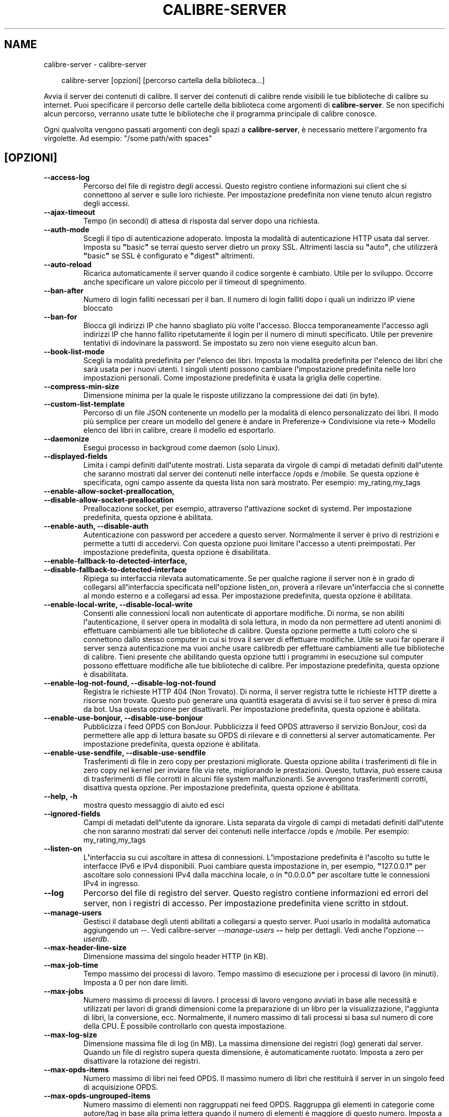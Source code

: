 .\" Man page generated from reStructuredText.
.
.
.nr rst2man-indent-level 0
.
.de1 rstReportMargin
\\$1 \\n[an-margin]
level \\n[rst2man-indent-level]
level margin: \\n[rst2man-indent\\n[rst2man-indent-level]]
-
\\n[rst2man-indent0]
\\n[rst2man-indent1]
\\n[rst2man-indent2]
..
.de1 INDENT
.\" .rstReportMargin pre:
. RS \\$1
. nr rst2man-indent\\n[rst2man-indent-level] \\n[an-margin]
. nr rst2man-indent-level +1
.\" .rstReportMargin post:
..
.de UNINDENT
. RE
.\" indent \\n[an-margin]
.\" old: \\n[rst2man-indent\\n[rst2man-indent-level]]
.nr rst2man-indent-level -1
.\" new: \\n[rst2man-indent\\n[rst2man-indent-level]]
.in \\n[rst2man-indent\\n[rst2man-indent-level]]u
..
.TH "CALIBRE-SERVER" "1" "febbraio 07, 2025" "7.25.0" "calibre"
.SH NAME
calibre-server \- calibre-server
.INDENT 0.0
.INDENT 3.5
.sp
.EX
calibre\-server [opzioni] [percorso cartella della biblioteca...]
.EE
.UNINDENT
.UNINDENT
.sp
Avvia il server dei contenuti di calibre. Il server dei contenuti di calibre rende
visibili le tue biblioteche di calibre su internet. Puoi specificare il percorso
delle cartelle della biblioteca come argomenti di \fBcalibre\-server\fP\&. Se non specifichi
alcun percorso, verranno usate tutte le biblioteche che il programma
principale di calibre conosce.
.sp
Ogni qualvolta vengono passati argomenti con degli spazi a \fBcalibre\-server\fP, è necessario mettere l\(aqargomento fra virgolette. Ad esempio: \(dq/some path/with spaces\(dq
.SH [OPZIONI]
.INDENT 0.0
.TP
.B \-\-access\-log
Percorso del file di registro degli accessi. Questo registro contiene informazioni sui client che si connettono al server e sulle loro richieste. Per impostazione predefinita non viene tenuto alcun registro degli accessi.
.UNINDENT
.INDENT 0.0
.TP
.B \-\-ajax\-timeout
Tempo (in secondi) di attesa di risposta dal server dopo una richiesta.
.UNINDENT
.INDENT 0.0
.TP
.B \-\-auth\-mode
Scegli il tipo di autenticazione adoperato.         Imposta la modalità di autenticazione HTTP usata dal server. Imposta su \fB\(dq\fPbasic\fB\(dq\fP se terrai questo server dietro un proxy SSL. Altrimenti lascia su \fB\(dq\fPauto\fB\(dq\fP, che utilizzerà \fB\(dq\fPbasic\fB\(dq\fP se SSL è configurato e \fB\(dq\fPdigest\fB\(dq\fP altrimenti.
.UNINDENT
.INDENT 0.0
.TP
.B \-\-auto\-reload
Ricarica automaticamente il server quando il codice sorgente è cambiato. Utile per lo sviluppo. Occorre anche specificare un valore piccolo per il timeout di spegnimento.
.UNINDENT
.INDENT 0.0
.TP
.B \-\-ban\-after
Numero di login falliti necessari per il ban.       Il numero di login falliti dopo i quali un indirizzo IP viene bloccato
.UNINDENT
.INDENT 0.0
.TP
.B \-\-ban\-for
Blocca gli indirizzi IP che hanno sbagliato più volte l\fB\(aq\fPaccesso.    Blocca temporaneamente l\fB\(aq\fPaccesso agli indirizzi IP che hanno fallito ripetutamente il login per il numero di minuti specificato. Utile per prevenire tentativi di indovinare la password. Se impostato su zero non viene eseguito alcun ban.
.UNINDENT
.INDENT 0.0
.TP
.B \-\-book\-list\-mode
Scegli la modalità predefinita per l\fB\(aq\fPelenco dei libri.      Imposta la modalità predefinita per l\fB\(aq\fPelenco dei libri che sarà usata per i nuovi utenti. I singoli utenti possono cambiare l\fB\(aq\fPimpostazione predefinita nelle loro impostazioni personali. Come impostazione predefinita è usata la griglia delle copertine.
.UNINDENT
.INDENT 0.0
.TP
.B \-\-compress\-min\-size
Dimensione minima per la quale le risposte utilizzano la compressione dei dati (in byte).
.UNINDENT
.INDENT 0.0
.TP
.B \-\-custom\-list\-template
Percorso di un file JSON contenente un modello per la modalità di elenco personalizzato dei libri. Il modo più semplice per creare un modello del genere è andare in Preferenze\-> Condivisione via rete\-> Modello elenco dei libri in calibre, creare il modello ed esportarlo.
.UNINDENT
.INDENT 0.0
.TP
.B \-\-daemonize
Esegui processo in backgroud come daemon (solo Linux).
.UNINDENT
.INDENT 0.0
.TP
.B \-\-displayed\-fields
Limita i campi definiti dall\fB\(aq\fPutente mostrati.       Lista separata da virgole di campi di metadati definiti dall\fB\(aq\fPutente che saranno mostrati dal server dei contenuti nelle interfacce /opds e /mobile. Se questa opzione è specificata, ogni campo assente da questa lista non sarà mostrato. Per esempio: my_rating,my_tags
.UNINDENT
.INDENT 0.0
.TP
.B \-\-enable\-allow\-socket\-preallocation, \-\-disable\-allow\-socket\-preallocation
Preallocazione socket, per esempio, attraverso l\fB\(aq\fPattivazione socket di systemd. Per impostazione predefinita, questa opzione è abilitata.
.UNINDENT
.INDENT 0.0
.TP
.B \-\-enable\-auth, \-\-disable\-auth
Autenticazione con password per accedere a questo server.   Normalmente il server è privo di restrizioni e permette a tutti di accedervi. Con questa opzione puoi limitare l\fB\(aq\fPaccesso a utenti preimpostati. Per impostazione predefinita, questa opzione è disabilitata.
.UNINDENT
.INDENT 0.0
.TP
.B \-\-enable\-fallback\-to\-detected\-interface, \-\-disable\-fallback\-to\-detected\-interface
Ripiega su interfaccia rilevata automaticamente.    Se per qualche ragione il server non è in grado di collegarsi all\fB\(aq\fPinterfaccia specificata nell\fB\(aq\fPopzione listen_on, proverà a rilevare un\fB\(aq\fPinterfaccia che si connette al mondo esterno e a collegarsi ad essa. Per impostazione predefinita, questa opzione è abilitata.
.UNINDENT
.INDENT 0.0
.TP
.B \-\-enable\-local\-write, \-\-disable\-local\-write
Consenti alle connessioni locali non autenticate di apportare modifiche.    Di norma, se non abiliti l\fB\(aq\fPautenticazione, il server opera in modalità di sola lettura, in modo da non permettere ad utenti anonimi di effettuare cambiamenti alle tue biblioteche di calibre. Questa opzione permette a tutti coloro che si connettono dallo stesso computer in cui si trova il server di effettuare modifiche. Utile se vuoi far operare il server senza autenticazione ma vuoi anche usare calibredb per effettuare cambiamenti alle tue biblioteche di calibre. Tieni presente che abilitando questa opzione tutti i programmi in esecuzione sul computer possono effettuare modifiche alle tue biblioteche di calibre. Per impostazione predefinita, questa opzione è disabilitata.
.UNINDENT
.INDENT 0.0
.TP
.B \-\-enable\-log\-not\-found, \-\-disable\-log\-not\-found
Registra le richieste HTTP 404 (Non Trovato).       Di norma, il server registra tutte le richieste HTTP dirette a risorse non trovate. Questo può generare una quantità esagerata di avvisi se il tuo server è preso di mira da bot. Usa questa opzione per disattivarli. Per impostazione predefinita, questa opzione è abilitata.
.UNINDENT
.INDENT 0.0
.TP
.B \-\-enable\-use\-bonjour, \-\-disable\-use\-bonjour
Pubblicizza i feed OPDS con BonJour.        Pubblicizza il feed OPDS attraverso il servizio BonJour, così da permettere alle app di lettura basate su OPDS di rilevare e di connettersi al server automaticamente. Per impostazione predefinita, questa opzione è abilitata.
.UNINDENT
.INDENT 0.0
.TP
.B \-\-enable\-use\-sendfile, \-\-disable\-use\-sendfile
Trasferimenti di file in zero copy per prestazioni migliorate.      Questa opzione abilita i trasferimenti di file in zero copy nel kernel per inviare file via rete, migliorando le prestazioni. Questo, tuttavia, può essere causa di trasferimenti di file corrotti in alcuni file system malfunzionanti. Se avvengono trasferimenti corrotti, disattiva questa opzione. Per impostazione predefinita, questa opzione è abilitata.
.UNINDENT
.INDENT 0.0
.TP
.B \-\-help, \-h
mostra questo messaggio di aiuto ed esci
.UNINDENT
.INDENT 0.0
.TP
.B \-\-ignored\-fields
Campi di metadati dell\fB\(aq\fPutente da ignorare.  Lista separata da virgole di campi di metadati definiti dall\fB\(aq\fPutente che non saranno mostrati dal server dei contenuti nelle interfacce /opds e /mobile. Per esempio: my_rating,my_tags
.UNINDENT
.INDENT 0.0
.TP
.B \-\-listen\-on
L\fB\(aq\fPinterfaccia su cui ascoltare in attesa di connessioni.    L\fB\(aq\fPimpostazione predefinita è l\fB\(aq\fPascolto su tutte le interfacce IPv6 e IPv4 disponibili. Puoi cambiare questa impostazione in, per esempio, \fB\(dq\fP127.0.0.1\fB\(dq\fP per ascoltare solo connessioni IPv4 dalla macchina locale, o in \fB\(dq\fP0.0.0.0\fB\(dq\fP per ascoltare tutte le connessioni IPv4 in ingresso.
.UNINDENT
.INDENT 0.0
.TP
.B \-\-log
Percorso del file di registro del server. Questo registro contiene informazioni ed errori del server, non i registri di accesso. Per impostazione predefinita viene scritto in stdout.
.UNINDENT
.INDENT 0.0
.TP
.B \-\-manage\-users
Gestisci il database degli utenti abilitati a collegarsi a questo server. Puoi usarlo in modalità automatica aggiungendo un \-\-. Vedi calibre\-server \fI\%\-\-manage\-users\fP \fB\-\-\fP help per dettagli. Vedi anche l\fB\(aq\fPopzione \fI\%\-\-userdb\fP\&.
.UNINDENT
.INDENT 0.0
.TP
.B \-\-max\-header\-line\-size
Dimensione massima del singolo header HTTP (in KB).
.UNINDENT
.INDENT 0.0
.TP
.B \-\-max\-job\-time
Tempo massimo dei processi di lavoro.       Tempo massimo di esecuzione per i processi di lavoro (in minuti). Imposta a 0 per non dare limiti.
.UNINDENT
.INDENT 0.0
.TP
.B \-\-max\-jobs
Numero massimo di processi di lavoro.       I processi di lavoro vengono avviati in base alle necessità e utilizzati per lavori di grandi dimensioni come la preparazione di un libro per la visualizzazione, l\fB\(aq\fPaggiunta di libri, la conversione, ecc. Normalmente, il numero massimo di tali processi si basa sul numero di core della CPU. È possibile controllarlo con questa impostazione.
.UNINDENT
.INDENT 0.0
.TP
.B \-\-max\-log\-size
Dimensione massima file di log (in MB).     La massima dimensione dei registri (log) generati dal server. Quando un file di registro supera questa dimensione, è automaticamente ruotato. Imposta a zero per disattivare la rotazione dei registri.
.UNINDENT
.INDENT 0.0
.TP
.B \-\-max\-opds\-items
Numero massimo di libri nei feed OPDS.      Il massimo numero di libri che restituirà il server in un singolo feed di acquisizione OPDS.
.UNINDENT
.INDENT 0.0
.TP
.B \-\-max\-opds\-ungrouped\-items
Numero massimo di elementi non raggruppati nei feed OPDS.   Raggruppa gli elementi in categorie come autore/tag in base alla prima lettera quando il numero di elementi è maggiore di questo numero. Imposta a zero per disattivare.
.UNINDENT
.INDENT 0.0
.TP
.B \-\-max\-request\-body\-size
Dimensione massima consentita per file caricati sul server (in MB).
.UNINDENT
.INDENT 0.0
.TP
.B \-\-num\-per\-page
Numero di libri da mostrare in una pagina singola.  Il numero di libri da mostrare un una singola pagina del browser.
.UNINDENT
.INDENT 0.0
.TP
.B \-\-pidfile
Scrivi il PID di processo nel file specificato
.UNINDENT
.INDENT 0.0
.TP
.B \-\-port
La porta di ascolto per la connessione.
.UNINDENT
.INDENT 0.0
.TP
.B \-\-search\-the\-net\-urls
Percorso di un file JSON contenente degli URL per la funzione \fB\(dq\fPCerca in internet\fB\(dq\fP\&. Il modo più semplice per creare un file del genere è andare in Preferenze\-> Condivisione via rete\-> Cerca in internet in calibre, creare gli URL ed esportarli.
.UNINDENT
.INDENT 0.0
.TP
.B \-\-shutdown\-timeout
Tempo totale in secondi da aspettare per un arresto pulito.
.UNINDENT
.INDENT 0.0
.TP
.B \-\-ssl\-certfile
Percorso del file del certificato SSL.
.UNINDENT
.INDENT 0.0
.TP
.B \-\-ssl\-keyfile
Percorso del file della chiave privata SSL.
.UNINDENT
.INDENT 0.0
.TP
.B \-\-timeout
Tempo (in secondi) dopo il quale una connessione inattiva viene chiusa.
.UNINDENT
.INDENT 0.0
.TP
.B \-\-trusted\-ips
Consenti a connessioni non autenticate da indirizzi IP specifici di apportare modifiche.    Di norma, se non abiliti l\fB\(aq\fPautenticazione, il server opera in modalità di sola lettura, in modo da non permettere ad utenti anonimi di effettuare cambiamenti alle tue biblioteche di calibre. Questa opzione permette a tutti coloro che si connettono dall\fB\(aq\fPindirizzo IP specificato di effettuare modifiche. Deve essere un elenco separato da virgole di reti o di indirizzi specifici. Utile se vuoi far operare il server senza autenticazione ma vuoi anche usare calibredb per effettuare cambiamenti alle tue biblioteche di calibre. Tieni presente che abilitando questa opzione tutti coloro che si connettono dagli indirizzi IP specificati possono effettuare modifiche alle tue biblioteche di calibre.
.UNINDENT
.INDENT 0.0
.TP
.B \-\-url\-prefix
Un prefisso da anteporre a tutti gli URL.   Utile se desideri far operare questo server dietro un proxy inverso. Per esempio, usa /calibre come prefisso dell\fB\(aq\fPURL.
.UNINDENT
.INDENT 0.0
.TP
.B \-\-userdb
Percorso del database degli utenti da usare per l\fB\(aq\fPautenticazione. Il database è un file SQL. Per crearlo usa \fI\%\-\-manage\-users\fP\&. Puoi saperne di più sulla gestione degli utenti qui: \X'tty: link https://manual.calibre-ebook.com/it/server.html#managing-user-accounts-from-the-command-line-only'\fI\%https://manual.calibre\-ebook.com/it/server.html#managing\-user\-accounts\-from\-the\-command\-line\-only\fP\X'tty: link'
.UNINDENT
.INDENT 0.0
.TP
.B \-\-version
mostra la versione del programma ed esci
.UNINDENT
.INDENT 0.0
.TP
.B \-\-worker\-count
Numero di thread di lavoro utilizzati per elaborare le richieste.
.UNINDENT
.SH AUTHOR
Kovid Goyal
.SH COPYRIGHT
Kovid Goyal
.\" Generated by docutils manpage writer.
.
